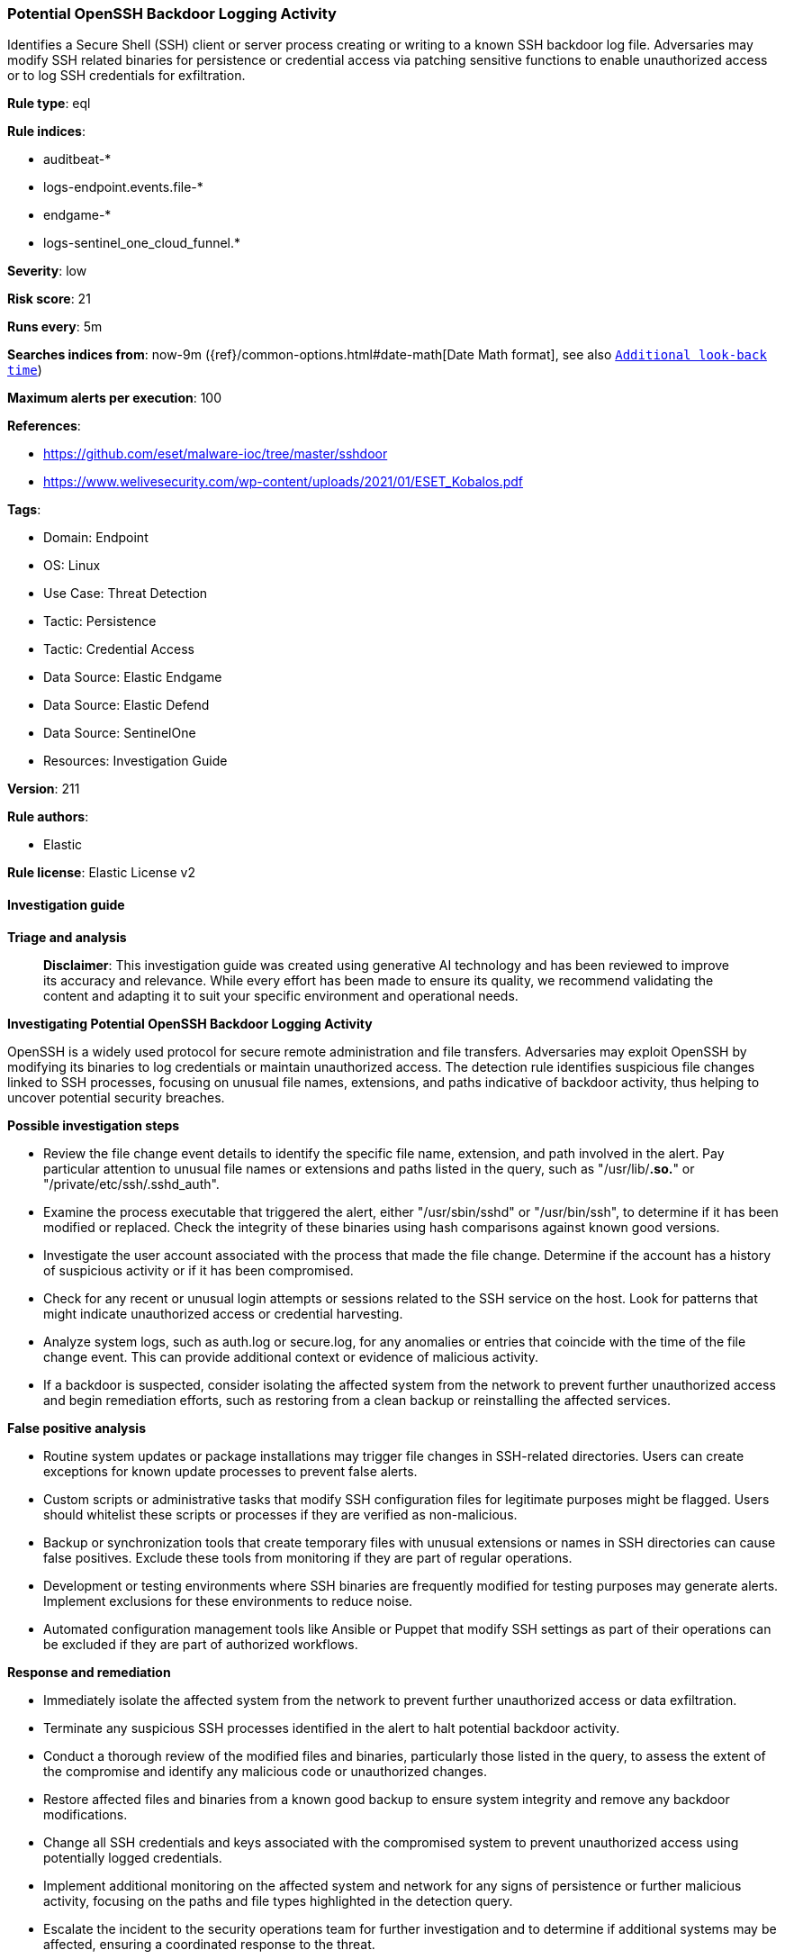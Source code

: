 [[prebuilt-rule-8-15-15-potential-openssh-backdoor-logging-activity]]
=== Potential OpenSSH Backdoor Logging Activity

Identifies a Secure Shell (SSH) client or server process creating or writing to a known SSH backdoor log file. Adversaries may modify SSH related binaries for persistence or credential access via patching sensitive functions to enable unauthorized access or to log SSH credentials for exfiltration.

*Rule type*: eql

*Rule indices*: 

* auditbeat-*
* logs-endpoint.events.file-*
* endgame-*
* logs-sentinel_one_cloud_funnel.*

*Severity*: low

*Risk score*: 21

*Runs every*: 5m

*Searches indices from*: now-9m ({ref}/common-options.html#date-math[Date Math format], see also <<rule-schedule, `Additional look-back time`>>)

*Maximum alerts per execution*: 100

*References*: 

* https://github.com/eset/malware-ioc/tree/master/sshdoor
* https://www.welivesecurity.com/wp-content/uploads/2021/01/ESET_Kobalos.pdf

*Tags*: 

* Domain: Endpoint
* OS: Linux
* Use Case: Threat Detection
* Tactic: Persistence
* Tactic: Credential Access
* Data Source: Elastic Endgame
* Data Source: Elastic Defend
* Data Source: SentinelOne
* Resources: Investigation Guide

*Version*: 211

*Rule authors*: 

* Elastic

*Rule license*: Elastic License v2


==== Investigation guide



*Triage and analysis*


> **Disclaimer**:
> This investigation guide was created using generative AI technology and has been reviewed to improve its accuracy and relevance. While every effort has been made to ensure its quality, we recommend validating the content and adapting it to suit your specific environment and operational needs.


*Investigating Potential OpenSSH Backdoor Logging Activity*


OpenSSH is a widely used protocol for secure remote administration and file transfers. Adversaries may exploit OpenSSH by modifying its binaries to log credentials or maintain unauthorized access. The detection rule identifies suspicious file changes linked to SSH processes, focusing on unusual file names, extensions, and paths indicative of backdoor activity, thus helping to uncover potential security breaches.


*Possible investigation steps*


- Review the file change event details to identify the specific file name, extension, and path involved in the alert. Pay particular attention to unusual file names or extensions and paths listed in the query, such as "/usr/lib/*.so.*" or "/private/etc/ssh/.sshd_auth".
- Examine the process executable that triggered the alert, either "/usr/sbin/sshd" or "/usr/bin/ssh", to determine if it has been modified or replaced. Check the integrity of these binaries using hash comparisons against known good versions.
- Investigate the user account associated with the process that made the file change. Determine if the account has a history of suspicious activity or if it has been compromised.
- Check for any recent or unusual login attempts or sessions related to the SSH service on the host. Look for patterns that might indicate unauthorized access or credential harvesting.
- Analyze system logs, such as auth.log or secure.log, for any anomalies or entries that coincide with the time of the file change event. This can provide additional context or evidence of malicious activity.
- If a backdoor is suspected, consider isolating the affected system from the network to prevent further unauthorized access and begin remediation efforts, such as restoring from a clean backup or reinstalling the affected services.


*False positive analysis*


- Routine system updates or package installations may trigger file changes in SSH-related directories. Users can create exceptions for known update processes to prevent false alerts.
- Custom scripts or administrative tasks that modify SSH configuration files for legitimate purposes might be flagged. Users should whitelist these scripts or processes if they are verified as non-malicious.
- Backup or synchronization tools that create temporary files with unusual extensions or names in SSH directories can cause false positives. Exclude these tools from monitoring if they are part of regular operations.
- Development or testing environments where SSH binaries are frequently modified for testing purposes may generate alerts. Implement exclusions for these environments to reduce noise.
- Automated configuration management tools like Ansible or Puppet that modify SSH settings as part of their operations can be excluded if they are part of authorized workflows.


*Response and remediation*


- Immediately isolate the affected system from the network to prevent further unauthorized access or data exfiltration.
- Terminate any suspicious SSH processes identified in the alert to halt potential backdoor activity.
- Conduct a thorough review of the modified files and binaries, particularly those listed in the query, to assess the extent of the compromise and identify any malicious code or unauthorized changes.
- Restore affected files and binaries from a known good backup to ensure system integrity and remove any backdoor modifications.
- Change all SSH credentials and keys associated with the compromised system to prevent unauthorized access using potentially logged credentials.
- Implement additional monitoring on the affected system and network for any signs of persistence or further malicious activity, focusing on the paths and file types highlighted in the detection query.
- Escalate the incident to the security operations team for further investigation and to determine if additional systems may be affected, ensuring a coordinated response to the threat.

==== Setup



*Setup*


This rule requires data coming in from one of the following integrations:
- Elastic Defend
- Auditbeat


*Elastic Defend Integration Setup*

Elastic Defend is integrated into the Elastic Agent using Fleet. Upon configuration, the integration allows the Elastic Agent to monitor events on your host and send data to the Elastic Security app.


*Prerequisite Requirements:*

- Fleet is required for Elastic Defend.
- To configure Fleet Server refer to the https://www.elastic.co/guide/en/fleet/current/fleet-server.html[documentation].


*The following steps should be executed in order to add the Elastic Defend integration on a Linux System:*

- Go to the Kibana home page and click "Add integrations".
- In the query bar, search for "Elastic Defend" and select the integration to see more details about it.
- Click "Add Elastic Defend".
- Configure the integration name and optionally add a description.
- Select the type of environment you want to protect, either "Traditional Endpoints" or "Cloud Workloads".
- Select a configuration preset. Each preset comes with different default settings for Elastic Agent, you can further customize these later by configuring the Elastic Defend integration policy. https://www.elastic.co/guide/en/security/current/configure-endpoint-integration-policy.html[Helper guide].
- We suggest selecting "Complete EDR (Endpoint Detection and Response)" as a configuration setting, that provides "All events; all preventions"
- Enter a name for the agent policy in "New agent policy name". If other agent policies already exist, you can click the "Existing hosts" tab and select an existing policy instead.
For more details on Elastic Agent configuration settings, refer to the https://www.elastic.co/guide/en/fleet/8.10/agent-policy.html[helper guide].
- Click "Save and Continue".
- To complete the integration, select "Add Elastic Agent to your hosts" and continue to the next section to install the Elastic Agent on your hosts.
For more details on Elastic Defend refer to the https://www.elastic.co/guide/en/security/current/install-endpoint.html[helper guide].


*Auditbeat Setup*

Auditbeat is a lightweight shipper that you can install on your servers to audit the activities of users and processes on your systems. For example, you can use Auditbeat to collect and centralize audit events from the Linux Audit Framework. You can also use Auditbeat to detect changes to critical files, like binaries and configuration files, and identify potential security policy violations.


*The following steps should be executed in order to add the Auditbeat on a Linux System:*

- Elastic provides repositories available for APT and YUM-based distributions. Note that we provide binary packages, but no source packages.
- To install the APT and YUM repositories follow the setup instructions in this https://www.elastic.co/guide/en/beats/auditbeat/current/setup-repositories.html[helper guide].
- To run Auditbeat on Docker follow the setup instructions in the https://www.elastic.co/guide/en/beats/auditbeat/current/running-on-docker.html[helper guide].
- To run Auditbeat on Kubernetes follow the setup instructions in the https://www.elastic.co/guide/en/beats/auditbeat/current/running-on-kubernetes.html[helper guide].
- For complete “Setup and Run Auditbeat” information refer to the https://www.elastic.co/guide/en/beats/auditbeat/current/setting-up-and-running.html[helper guide].


*Custom Ingest Pipeline*

For versions <8.2, you need to add a custom ingest pipeline to populate `event.ingested` with @timestamp for non-elastic-agent indexes, like auditbeats/filebeat/winlogbeat etc. For more details to add a custom ingest pipeline refer to the https://www.elastic.co/guide/en/fleet/current/data-streams-pipeline-tutorial.html[guide].


==== Rule query


[source, js]
----------------------------------
file where host.os.type == "linux" and event.type == "change" and process.executable : ("/usr/sbin/sshd", "/usr/bin/ssh") and
  (
    (file.name : (".*", "~*", "*~") and not file.name : (".cache", ".viminfo", ".bash_history", ".google_authenticator",
      ".jelenv", ".csvignore", ".rtreport")) or
    file.extension : ("in", "out", "ini", "h", "gz", "so", "sock", "sync", "0", "1", "2", "3", "4", "5", "6", "7", "8", "9") or
    file.path :
    (
      "/private/etc/*--",
      "/usr/share/*",
      "/usr/include/*",
      "/usr/local/include/*",
      "/private/tmp/*",
      "/private/var/tmp/*",
      "/usr/tmp/*",
      "/usr/share/man/*",
      "/usr/local/share/*",
      "/usr/lib/*.so.*",
      "/private/etc/ssh/.sshd_auth",
      "/usr/bin/ssd",
      "/private/var/opt/power",
      "/private/etc/ssh/ssh_known_hosts",
      "/private/var/html/lol",
      "/private/var/log/utmp",
      "/private/var/lib",
      "/var/run/sshd/sshd.pid",
      "/var/run/nscd/ns.pid",
      "/var/run/udev/ud.pid",
      "/var/run/udevd.pid"
    )
  )

----------------------------------

*Framework*: MITRE ATT&CK^TM^

* Tactic:
** Name: Credential Access
** ID: TA0006
** Reference URL: https://attack.mitre.org/tactics/TA0006/
* Technique:
** Name: Modify Authentication Process
** ID: T1556
** Reference URL: https://attack.mitre.org/techniques/T1556/
* Tactic:
** Name: Persistence
** ID: TA0003
** Reference URL: https://attack.mitre.org/tactics/TA0003/
* Technique:
** Name: Compromise Host Software Binary
** ID: T1554
** Reference URL: https://attack.mitre.org/techniques/T1554/
